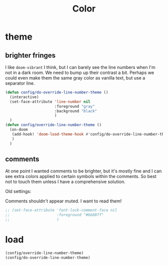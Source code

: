 #+title: Color

* theme
** brighter fringes
I like =doom-vibrant= I think, but I can barely see the line numbers when I'm
not in a dark room. We need to bump up their contrast a bit. Perhaps we could
even make them the same gray color as vanilla text, but use a separator line.

#+begin_src emacs-lisp :results none
(defun config/do-override-line-number-theme ()
  (interactive)
  (set-face-attribute 'line-number nil
                      :foreground "gray"
                      :background "black"
                      )
  )
(defun config/override-line-number-theme ()
  (on-doom
   (add-hook! 'doom-load-theme-hook #'config/do-override-line-number-theme)
   )
  )
#+end_src
** comments

At one point I wanted comments to be brighter, but it's mostly fine and I can
see extra colors applied to certain symbols within the comments. So best not to
touch them unless I have a comprehensive solution.

Old settings:

Comments shouldn't appear muted. I want to read them!

#+begin_src emacs-lisp :results none
;; (set-face-attribute 'font-lock-comment-face nil
;;                     :foreground "#bb88ff"
;;                     )
#+end_src

* load
#+begin_src emacs-lisp :results none
(config/override-line-number-theme)
(config/do-override-line-number-theme)
#+end_src
